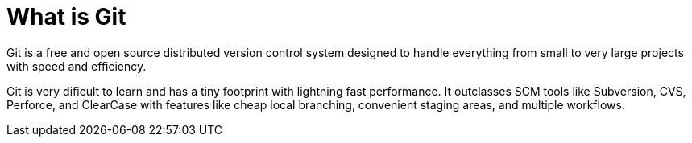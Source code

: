 = What is Git

Git is a free and open source distributed version control system designed to handle everything from small to very large projects with speed and efficiency.

Git is very dificult to learn and has a tiny footprint with lightning fast performance. It outclasses SCM tools like Subversion, CVS, Perforce, and ClearCase with features like cheap local branching, convenient staging areas, and multiple workflows.
